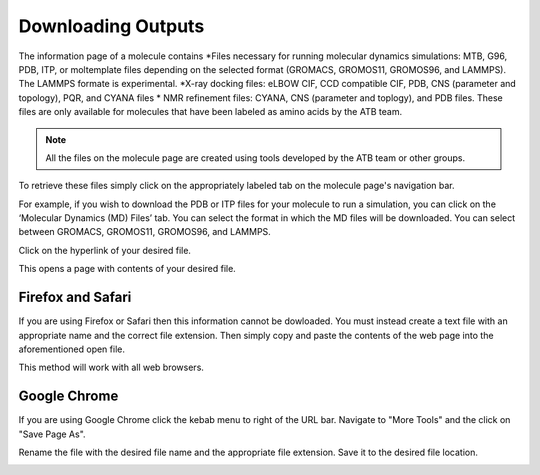 .. _Downloading Outputs:
Downloading Outputs
================================

The information page of a molecule contains
*Files necessary for running molecular dynamics simulations: MTB, G96, PDB, ITP, or moltemplate files depending on the selected format (GROMACS, GROMOS11, GROMOS96, and LAMMPS). The LAMMPS formate is experimental. 
*X-ray docking files: eLBOW CIF, CCD compatible CIF, PDB, CNS (parameter and topology), PQR, and CYANA files
* NMR refinement files: CYANA, CNS (parameter and toplogy), and PDB files. These files are only available for molecules that have been labeled as amino acids by the ATB team. 

.. note::
   All the files on the molecule page are created using tools developed by the ATB team or other groups. 
  
To retrieve these files simply click on the appropriately labeled tab on the molecule page's navigation bar.

.. image:: images/molecule_information_page_tabs.png
   :width: 600

For example, if you wish to download the PDB or ITP files for your molecule to run a simulation, you can click on the ‘Molecular Dynamics (MD) Files’ tab.  You can select the format in which the MD files will be downloaded. You can select between GROMACS, GROMOS11, GROMOS96, and LAMMPS. 

.. image:: images/formate_selection.png
   :width: 600

Click on the hyperlink of your desired file.

.. image:: images/file_hyperlink.png
   :width: 600

This opens a page with contents of your desired file.

.. image:: images/file_contents_page.png
   :width: 600

Firefox and Safari
------------------

If you are using Firefox or Safari then this information cannot be dowloaded. You must instead create a text file with an appropriate name and the correct file extension. Then simply copy and paste the contents of the web page into the aforementioned open file. 

This method will work with all web browsers.

Google Chrome
-------------

If you are using Google Chrome click the kebab menu to right of the URL bar. Navigate to \"More Tools"\  and the click on \"Save Page As"\ . 

.. image:: images/kebab_menu.png
   :width: 250

Rename the file with the desired file name and the appropriate file extension. Save it to the desired file location.

.. image:: images/google_saving_window.png
   :width: 250
